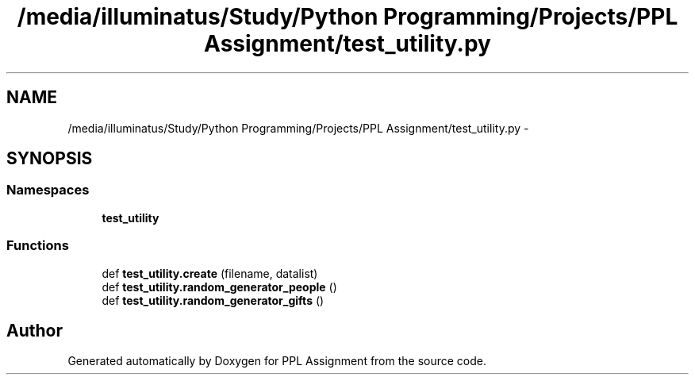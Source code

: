 .TH "/media/illuminatus/Study/Python Programming/Projects/PPL Assignment/test_utility.py" 3 "Sun Feb 26 2017" "PPL Assignment" \" -*- nroff -*-
.ad l
.nh
.SH NAME
/media/illuminatus/Study/Python Programming/Projects/PPL Assignment/test_utility.py \- 
.SH SYNOPSIS
.br
.PP
.SS "Namespaces"

.in +1c
.ti -1c
.RI " \fBtest_utility\fP"
.br
.in -1c
.SS "Functions"

.in +1c
.ti -1c
.RI "def \fBtest_utility\&.create\fP (filename, datalist)"
.br
.ti -1c
.RI "def \fBtest_utility\&.random_generator_people\fP ()"
.br
.ti -1c
.RI "def \fBtest_utility\&.random_generator_gifts\fP ()"
.br
.in -1c
.SH "Author"
.PP 
Generated automatically by Doxygen for PPL Assignment from the source code\&.

